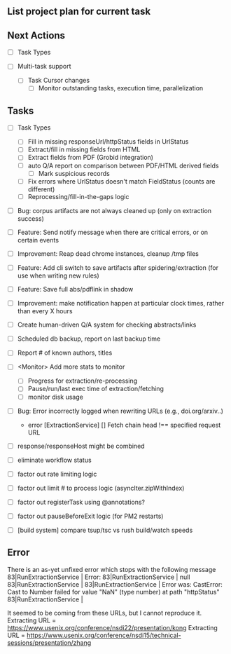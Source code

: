 ** List project plan for current task

** Next Actions

  - [-] Task Types

  - [ ] Multi-task support
    - [ ] Task Cursor changes
      - [ ] Monitor outstanding tasks, execution time, parallelization

** Tasks

  - [ ] Task Types
    - [ ] Fill in missing responseUrl/httpStatus fields in UrlStatus
    - [ ] Extract/fill in missing fields from HTML
    - [ ] Extract fields from PDF (Grobid integration)
    - [ ] auto Q/A report on comparison between PDF/HTML derived fields
      - [ ] Mark suspicious records
    - [ ] Fix errors where UrlStatus doesn't match FieldStatus (counts are different)
    - [ ] Reprocessing/fill-in-the-gaps logic


  - [ ] Bug: corpus artifacts are not always cleaned up (only on extraction success)
  - [ ] Feature: Send notify message when there are critical errors, or on certain events
  - [ ] Improvement: Reap dead chrome instances, cleanup /tmp files
  - [ ] Feature: Add cli switch to save artifacts after spidering/extraction (for use when writing new rules)
  - [ ] Feature: Save full abs/pdflink in shadow
  - [ ] Improvement: make notification happen at particular clock times, rather than every X hours
  - [ ] Create human-driven Q/A system for checking abstracts/links
  - [ ] Scheduled db backup, report on last backup time

  - [ ] Report # of known authors, titles
  - [ ] <Monitor> Add more stats to monitor
    - [ ] Progress for extraction/re-processing
    - [ ] Pause/run/last exec time of extraction/fetching
    - [ ] monitor disk usage

  - [ ] Bug: Error incorrectly logged when rewriting URLs (e.g., doi.org/arxiv..)
    - error [ExtractionService] [] Fetch chain head !== specified request URL
  - [ ] response/responseHost might be combined
  - [ ] eliminate workflow status
  - [ ] factor out rate limiting logic
  - [ ] factor out limit # to process logic (asyncIter.zipWithIndex)
  - [ ] factor out registerTask using @annotations?
  - [ ] factor out pauseBeforeExit logic (for PM2 restarts)
  - [ ] [build system] compare tsup/tsc vs rush build/watch speeds


** Error
There is an as-yet unfixed error which stops with the following message
    83|RunExtractionService  | Error:
    83|RunExtractionService  |       null
    83|RunExtractionService  |
    83|RunExtractionService  |           Error was: CastError: Cast to Number failed for value "NaN" (type number) at path "httpStatus"
    83|RunExtractionService  |

It seemed to be coming from these URLs, but I cannot reproduce it.
Extracting URL = https://www.usenix.org/conference/nsdi22/presentation/kong
Extracting URL = https://www.usenix.org/conference/nsdi15/technical-sessions/presentation/zhang
